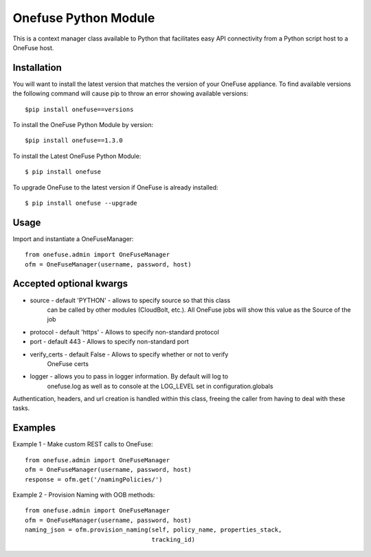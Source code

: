 Onefuse Python Module
=====================
This is a context manager class available to Python that facilitates
easy API connectivity from a Python script host to a OneFuse host.

Installation
------------
You will want to install the latest version that matches the version of your
OneFuse appliance. To find available versions the following command will
cause pip to throw an error showing available versions: ::

    $pip install onefuse==versions

To install the OneFuse Python Module by version: ::

    $pip install onefuse==1.3.0

To install the Latest OneFuse Python Module: ::

    $ pip install onefuse

To upgrade OneFuse to the latest version if OneFuse is already installed: ::

    $ pip install onefuse --upgrade

Usage
-----

Import and instantiate a OneFuseManager::

    from onefuse.admin import OneFuseManager
    ofm = OneFuseManager(username, password, host)



Accepted optional kwargs
-------------------------
- source - default 'PYTHON' - allows to specify source so that this class
    can be called by other modules (CloudBolt, etc.). All OneFuse jobs will
    show this value as the Source of the job
- protocol - default 'https' - Allows to specify non-standard protocol
- port - default 443 - Allows to specify non-standard port
- verify_certs - default False - Allows to specify whether or not to verify
    OneFuse certs
- logger - allows you to pass in logger information. By default will log to
    onefuse.log as well as to console at the LOG_LEVEL set in
    configuration.globals

Authentication, headers, and url creation is handled within this class,
freeing the caller from having to deal with these tasks.


Examples
--------

Example 1 - Make custom REST calls to OneFuse::

    from onefuse.admin import OneFuseManager
    ofm = OneFuseManager(username, password, host)
    response = ofm.get('/namingPolicies/')

Example 2 - Provision Naming with OOB methods::
    
    from onefuse.admin import OneFuseManager
    ofm = OneFuseManager(username, password, host)
    naming_json = ofm.provision_naming(self, policy_name, properties_stack,
                                       tracking_id)
 

